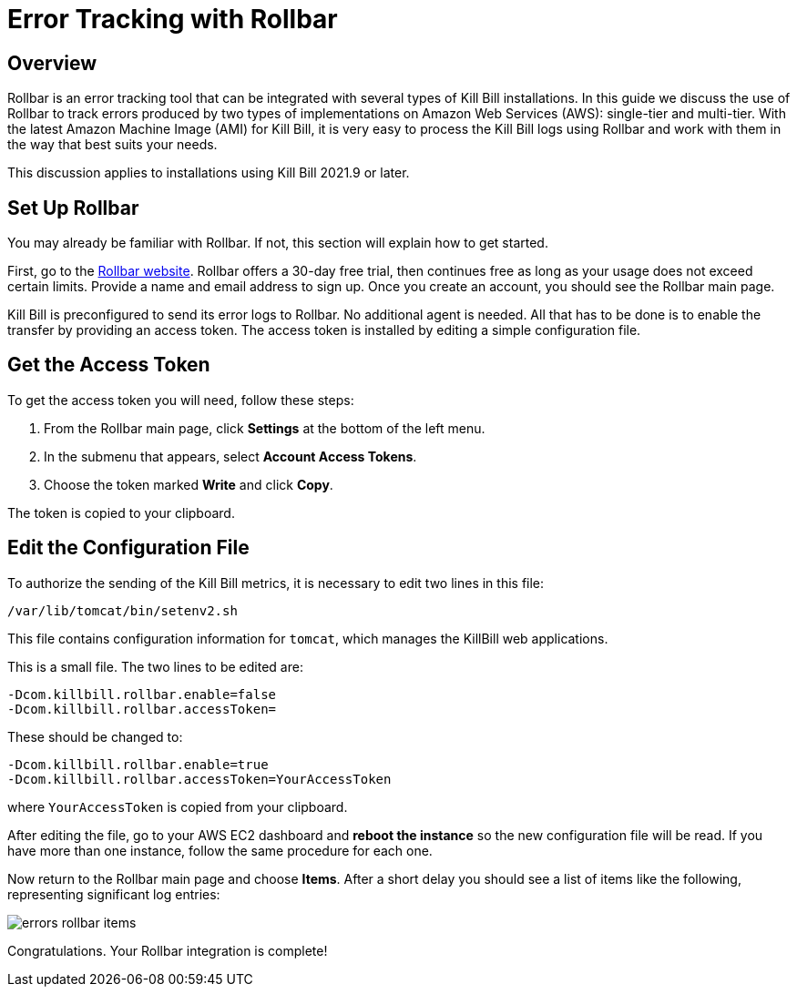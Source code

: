 = Error Tracking with Rollbar

== Overview

Rollbar is an error tracking tool that can be integrated with several types of Kill Bill installations. In this guide we discuss the use of Rollbar to track errors produced
by two types of implementations on Amazon Web Services (AWS):
single-tier and multi-tier. With the latest Amazon Machine Image (AMI)
for Kill Bill, it is very easy to process the Kill Bill logs using
Rollbar and work with them in the way that best suits your needs.

This discussion applies to installations using Kill Bill 2021.9 or later.

== Set Up Rollbar

You may already be familiar with Rollbar. If not, this section will
explain how to get started.

First, go to the https://rollbar.com/[Rollbar website]. Rollbar
offers a 30-day free trial, then continues free as long as your usage does not exceed certain limits. Provide a name and email address to sign up.
Once you create an account, you should see the Rollbar main page.

Kill Bill is preconfigured to send its error logs to Rollbar. No additional agent is needed. All that has to be done is to enable the transfer by providing an access token. The access token is installed by editing a simple configuration file.  

== Get the Access Token

To get the access token you will need, follow these steps:

1. From the Rollbar main page, click *Settings* at the bottom of the left menu.
2. In the submenu that appears, select *Account Access Tokens*.
3. Choose the token marked *Write* and click *Copy*.

The token is copied to your clipboard.


== Edit the Configuration File

To authorize the sending of the Kill Bill metrics, it is necessary to
edit two lines in this file:

```
/var/lib/tomcat/bin/setenv2.sh
```

This file contains configuration information for `tomcat`, which manages the
KillBill web applications.

This is a small file. The two lines to be edited are:

```
-Dcom.killbill.rollbar.enable=false
-Dcom.killbill.rollbar.accessToken=
```

These should be changed to:

```
-Dcom.killbill.rollbar.enable=true
-Dcom.killbill.rollbar.accessToken=YourAccessToken
```
where `YourAccessToken` is copied from your clipboard.

After editing the file, go to your AWS EC2 dashboard and *reboot the
instance* so the new configuration file will be read. If you have more
than one instance, follow the same procedure for each one.

Now return to the Rollbar main page and choose *Items*. After a short delay you should see a list of items like the following, representing significant log entries:

image::https://github.com/killbill/killbill-docs/raw/v3/userguide/assets/aws/errors-rollbar-items.png[align=center]


Congratulations. Your Rollbar integration is complete!






